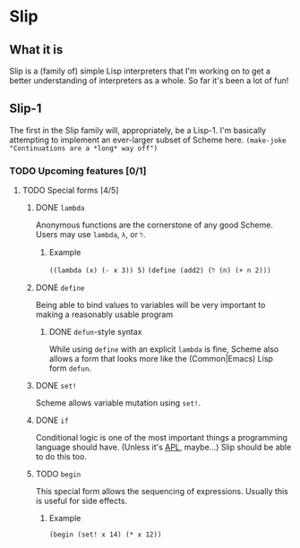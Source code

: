 # -*- org-todo-keyword-faces: (("TODO" . org-warning) ("STARTED" . "yellow") ("DONE" . org-done)); -*-
#+TODO: TODO STARTED | DONE
* Slip
** What it is
   Slip is a (family of) simple Lisp interpreters that I'm working on
   to get a better understanding of interpreters as a whole. So far
   it's been a lot of fun!
** Slip-1
   The first in the Slip family will, appropriately, be a Lisp-1. I'm
   basically attempting to implement an ever-larger subset of Scheme
   here. ~(make-joke "Continuations are a *long* way off")~
*** TODO Upcoming features [0/1]
**** TODO Special forms [4/5]
***** DONE ~lambda~
      CLOSED: [2018-03-16 Fri 16:36]
      Anonymous functions are the cornerstone of any good Scheme.
      Users may use ~lambda~, ~λ~, or ~ל~.
****** Example
       ~((lambda (x) (- x 3)) 5)~
       ~(define (add2) (ל (n) (+ n 2)))~
***** DONE ~define~
      CLOSED: [2018-03-18 Sun 11:20]
      Being able to bind values to variables will be very important to
      making a reasonably usable program
****** DONE ~defun~-style syntax
       CLOSED: [2018-03-18 Sun 11:20]
       While using ~define~ with an explicit ~lambda~ is fine, Scheme
       also allows a form that looks more like the (Common|Emacs) Lisp
       form ~defun~.
***** DONE ~set!~
      CLOSED: [2018-03-18 Sun 11:34]
      Scheme allows variable mutation using ~set!~. 
***** DONE ~if~
      CLOSED: [2018-03-18 Sun 11:47]
      Conditional logic is one of the most important things a
      programming language should have.
      (Unless it's [[https://en.wikipedia.org/wiki/APL_(programming_language)][APL]], maybe...)
      Slip should be able to do this too.
***** TODO ~begin~
      This special form allows the sequencing of expressions. Usually
      this is useful for side effects.
****** Example
       ~(begin (set! x 14) (* x 12))~
